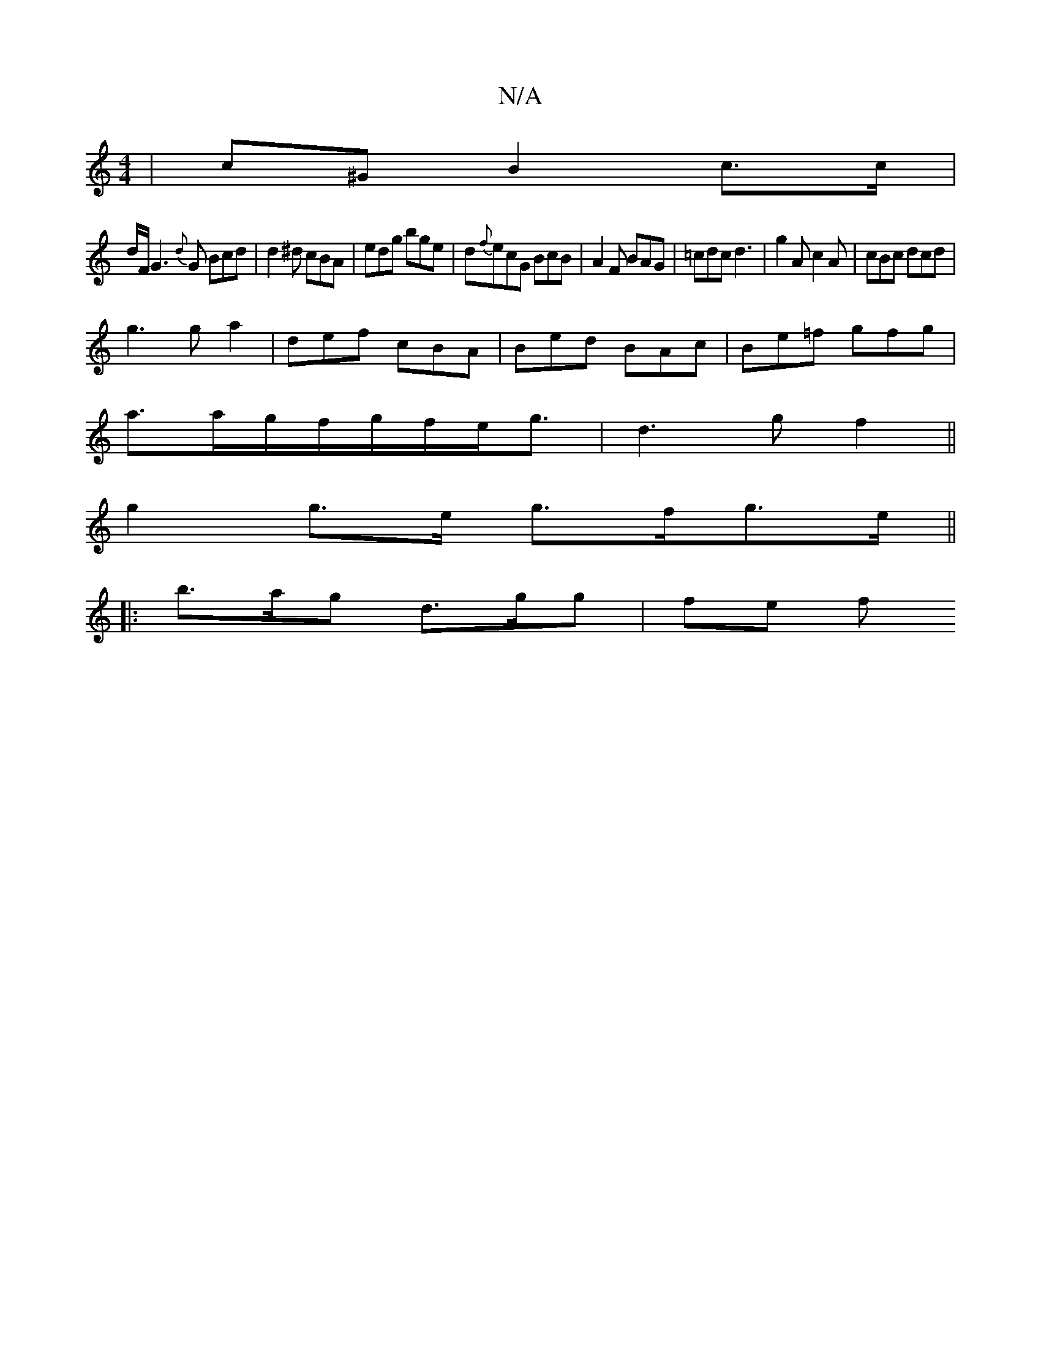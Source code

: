 X:1
T:N/A
M:4/4
R:N/A
K:Cmajor
 | c^G B2 c3/2c/2 |
d/F/G3 {d}G Bcd|d2^d cBA|edg bge|d{f}ecG BcB|A2 F BAG|=cdc d3| g2A c2A|cBc dcd|
g3 ga2|def cBA|Bed BAc|Be=f gfg|
a3/a/g/f/g/f/e/g3/2|d3g f2||
g2 g>e g>fg>e ||
|: b>ag d>gg | fe f ^